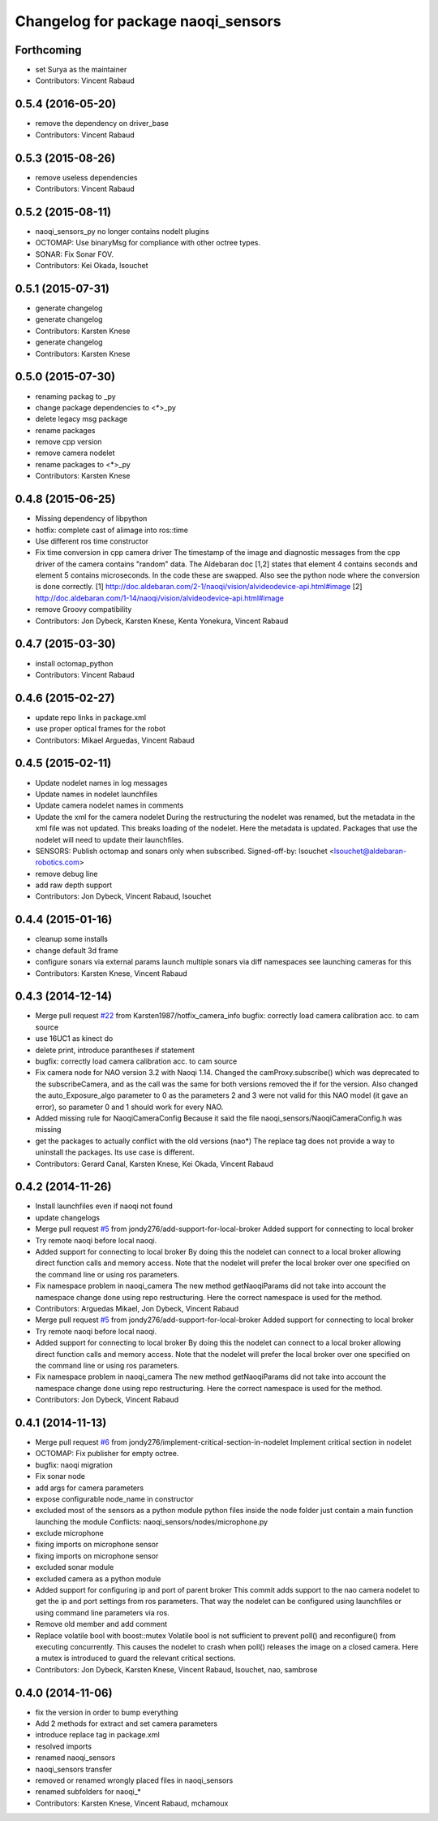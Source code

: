 ^^^^^^^^^^^^^^^^^^^^^^^^^^^^^^^^^^^
Changelog for package naoqi_sensors
^^^^^^^^^^^^^^^^^^^^^^^^^^^^^^^^^^^

Forthcoming
-----------
* set Surya as the maintainer
* Contributors: Vincent Rabaud

0.5.4 (2016-05-20)
------------------
* remove the dependency on driver_base
* Contributors: Vincent Rabaud

0.5.3 (2015-08-26)
------------------
* remove useless dependencies
* Contributors: Vincent Rabaud

0.5.2 (2015-08-11)
------------------
* naoqi_sensors_py no longer contains nodelt plugins
* OCTOMAP: Use binaryMsg for compliance with other octree types.
* SONAR: Fix Sonar FOV.
* Contributors: Kei Okada, lsouchet

0.5.1 (2015-07-31)
------------------
* generate changelog
* generate changelog
* Contributors: Karsten Knese

* generate changelog
* Contributors: Karsten Knese

0.5.0 (2015-07-30)
------------------
* renaming packag to _py
* change package dependencies to <*>_py
* delete legacy msg package
* rename packages
* remove cpp version
* remove camera nodelet
* rename packages to <*>_py
* Contributors: Karsten Knese

0.4.8 (2015-06-25)
------------------
* Missing dependency of libpython
* hotfix: complete cast of alimage into ros::time
* Use different ros time constructor
* Fix time conversion in cpp camera driver
  The timestamp of the image and diagnostic messages from the cpp driver of the
  camera contains "random" data.
  The Aldebaran doc [1,2] states that element 4 contains seconds and element 5
  contains microseconds. In the code these are swapped. Also see the python
  node where the conversion is done correctly.
  [1] http://doc.aldebaran.com/2-1/naoqi/vision/alvideodevice-api.html#image
  [2] http://doc.aldebaran.com/1-14/naoqi/vision/alvideodevice-api.html#image
* remove Groovy compatibility
* Contributors: Jon Dybeck, Karsten Knese, Kenta Yonekura, Vincent Rabaud

0.4.7 (2015-03-30)
------------------
* install octomap_python
* Contributors: Vincent Rabaud

0.4.6 (2015-02-27)
------------------
* update repo links in package.xml
* use proper optical frames for the robot
* Contributors: Mikael Arguedas, Vincent Rabaud

0.4.5 (2015-02-11)
------------------
* Update nodelet names in log messages
* Update names in nodelet launchfiles
* Update camera nodelet names in comments
* Update the xml for the camera nodelet
  During the restructuring the nodelet was renamed, but the metadata in the
  xml file was not updated. This breaks loading of the nodelet. Here the
  metadata is updated. Packages that use the nodelet will need to update
  their launchfiles.
* SENSORS: Publish octomap and sonars only when subscribed.
  Signed-off-by: lsouchet <lsouchet@aldebaran-robotics.com>
* remove debug line
* add raw depth support
* Contributors: Jon Dybeck, Vincent Rabaud, lsouchet

0.4.4 (2015-01-16)
------------------
* cleanup some installs
* change default 3d frame
* configure sonars via external params
  launch multiple sonars via diff namespaces
  see launching cameras for this
* Contributors: Karsten Knese, Vincent Rabaud

0.4.3 (2014-12-14)
------------------
* Merge pull request `#22 <https://github.com/ros-naoqi/naoqi_bridge/issues/22>`_ from Karsten1987/hotfix_camera_info
  bugfix: correctly load camera calibration acc. to cam source
* use 16UC1 as kinect do
* delete print, introduce parantheses if statement
* bugfix: correctly load camera calibration acc. to cam source
* Fix camera node for NAO version 3.2 with Naoqi 1.14. Changed the camProxy.subscribe() which was deprecated to the subscribeCamera, and as the call was the same for both versions removed the if for the version. Also changed the auto_Exposure_algo parameter to 0 as the parameters 2 and 3 were not valid for this NAO model (it gave an error), so parameter 0 and 1 should work for every NAO.
* Added missing rule for NaoqiCameraConfig
  Because it said the file naoqi_sensors/NaoqiCameraConfig.h was missing
* get the packages to actually conflict with the old versions (nao*)
  The replace tag does not provide a way to uninstall the packages.
  Its use case is different.
* Contributors: Gerard Canal, Karsten Knese, Kei Okada, Vincent Rabaud

0.4.2 (2014-11-26)
------------------
* Install launchfiles even if naoqi not found
* update changelogs
* Merge pull request `#5 <https://github.com/ros-naoqi/naoqi_bridge/issues/5>`_ from jondy276/add-support-for-local-broker
  Added support for connecting to local broker
* Try remote naoqi before local naoqi.
* Added support for connecting to local broker
  By doing this the nodelet can connect to a local broker allowing
  direct function calls and memory access.
  Note that the nodelet will prefer the local broker over one
  specified on the command line or using ros parameters.
* Fix namespace problem in naoqi_camera
  The new method getNaoqiParams did not take into account the namespace
  change done using repo restructuring. Here the correct namespace is
  used for the method.
* Contributors: Arguedas Mikael, Jon Dybeck, Vincent Rabaud

* Merge pull request `#5 <https://github.com/ros-naoqi/naoqi_bridge/issues/5>`_ from jondy276/add-support-for-local-broker
  Added support for connecting to local broker
* Try remote naoqi before local naoqi.
* Added support for connecting to local broker
  By doing this the nodelet can connect to a local broker allowing
  direct function calls and memory access.
  Note that the nodelet will prefer the local broker over one
  specified on the command line or using ros parameters.
* Fix namespace problem in naoqi_camera
  The new method getNaoqiParams did not take into account the namespace
  change done using repo restructuring. Here the correct namespace is
  used for the method.
* Contributors: Jon Dybeck, Vincent Rabaud

0.4.1 (2014-11-13)
------------------
* Merge pull request `#6 <https://github.com/ros-naoqi/naoqi_bridge/issues/6>`_ from jondy276/implement-critical-section-in-nodelet
  Implement critical section in nodelet
* OCTOMAP: Fix publisher for empty octree.
* bugfix: naoqi migration
* Fix sonar node
* add args for camera parameters
* expose configurable node_name in constructor
* excluded most of the sensors as a python module
  python files inside the node folder just contain a main function launching the module
  Conflicts:
  naoqi_sensors/nodes/microphone.py
* exclude microphone
* fixing imports on microphone sensor
* fixing imports on microphone sensor
* excluded sonar module
* excluded camera as a python module
* Added support for configuring ip and port of parent broker
  This commit adds support to the nao camera nodelet to get the
  ip and port settings from ros parameters. That way the nodelet
  can be configured using launchfiles or using command line parameters via ros.
* Remove old member and add comment
* Replace volatile bool with boost::mutex
  Volatile bool is not sufficient to prevent poll() and reconfigure() from
  executing concurrently. This causes the nodelet to crash when poll()
  releases the image on a closed camera.
  Here a mutex is introduced to guard the relevant critical sections.
* Contributors: Jon Dybeck, Karsten Knese, Vincent Rabaud, lsouchet, nao, sambrose

0.4.0 (2014-11-06)
------------------
* fix the version in order to bump everything
* Add 2 methods for extract and set camera parameters
* introduce replace tag in package.xml
* resolved imports
* renamed naoqi_sensors
* naoqi_sensors transfer
* removed or renamed wrongly placed files in naoqi_sensors
* renamed subfolders for naoqi_*
* Contributors: Karsten Knese, Vincent Rabaud, mchamoux
